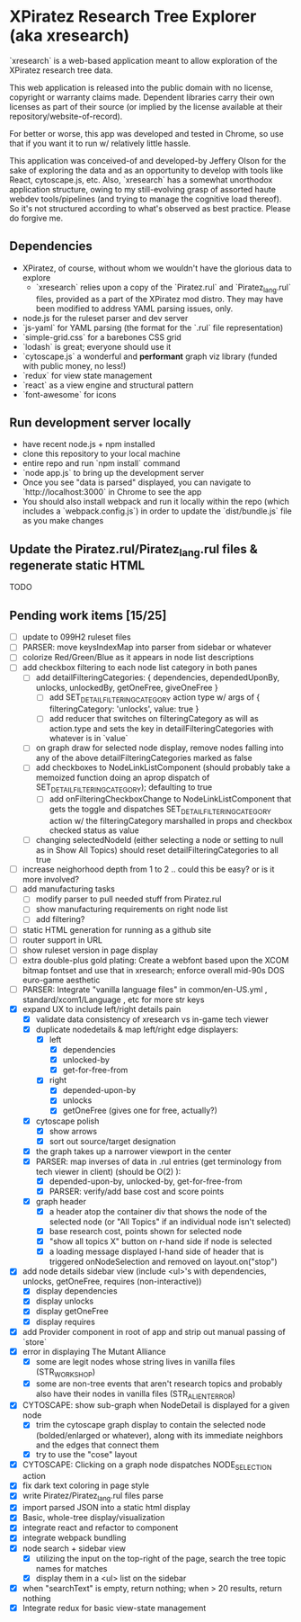 *  XPiratez Research Tree Explorer (aka xresearch)
`xresearch` is a web-based application meant to allow exploration of the XPiratez research tree data.

This web application is released into the public domain with no license, copyright or warranty claims made. Dependent libraries carry their own licenses as part of their source (or implied by the license available at their repository/website-of-record).

For better or worse, this app was developed and tested in Chrome, so use that if you want it to run w/ relatively little hassle.

This application was conceived-of and developed-by Jeffery Olson for the sake of exploring the data and as an opportunity to develop with tools like React, cytoscape.js, etc. Also, `xresearch` has a somewhat unorthodox application structure, owing to my still-evolving grasp of assorted haute webdev tools/pipelines (and trying to manage the cognitive load thereof). So it's not structured according to what's observed as best practice. Please do forgive me.

** Dependencies
- XPiratez, of course, without whom we wouldn't have the glorious data to explore
  - `xresearch` relies upon a copy of the `Piratez.rul` and `Piratez_lang.rul` files, provided as a part of the XPiratez mod distro. They may have been modified to address YAML parsing issues, only.
- node.js for the ruleset parser and dev server
- `js-yaml` for YAML parsing (the format for the `.rul` file representation)
- `simple-grid.css` for a barebones CSS grid
- `lodash` is great; everyone should use it
- `cytoscape.js` a wonderful and *performant* graph viz library (funded with public money, no less!)
- `redux` for view state management
- `react` as a view engine and structural pattern
- `font-awesome` for icons

** Run development server locally
- have recent node.js + npm installed
- clone this repository to your local machine
- entire repo and run `npm install` command
- `node app.js` to bring up the development server
- Once you see "data is parsed" displayed, you can navigate to `http://localhost:3000` in Chrome to see the app
- You should also install webpack and run it locally within the repo (which includes a `webpack.config.js`) in order to update the `dist/bundle.js` file as you make changes

** Update the Piratez.rul/Piratez_lang.rul files & regenerate static HTML
TODO

** Pending work items [15/25]
- [ ] update to 099H2 ruleset files
- [ ] PARSER: move keysIndexMap into parser from sidebar or whatever
- [ ] colorize Red/Green/Blue as it appears in node list descriptions
- [ ] add checkbox filtering to each node list category in both panes
  - [ ] add detailFilteringCategories: { dependencies, dependedUponBy, unlocks, unlockedBy, getOneFree, giveOneFree }
    - [ ] add SET_DETAIL_FILTERING_CATEGORY action type w/ args of { filteringCategory: 'unlocks', value: true }
    - [ ] add reducer that switches on filteringCategory as will as action.type and sets the key in detailFilteringCategories with whatever is in `value`
  - [ ] on graph draw for selected node display, remove nodes falling into any of the above detailFilteringCategories marked as false
  - [ ] add checkboxes to NodeLinkListComponent (should probably take a memoized function doing an aprop dispatch of SET_DETAIL_FILTERING_CATEGORY); defaulting to true
    - [ ] add onFilteringCheckboxChange to NodeLinkListComponent that gets the toggle and dispatches SET_DETAIL_FILTERING_CATEGORY action w/ the filteringCategory marshalled in props and checkbox checked status as value
  - [ ] changing selectedNodeId (either selecting a node or setting to null as in Show All Topics) should reset detailFilteringCategories to all true
- [ ] increase neighorhood depth from 1 to 2 .. could this be easy? or is it more involved?
- [ ] add manufacturing tasks
  - [ ] modify parser to pull needed stuff from Piratez.rul
  - [ ] show manufacturing requirements on right node list
  - [ ] add filtering?
- [ ] static HTML generation for running as a github site
- [ ] router support in URL
- [ ] show ruleset version in page display
- [ ] extra double-plus gold plating: Create a webfont based upon the XCOM bitmap fontset and use that in xresearch; enforce overall mid-90s DOS euro-game aesthetic
- [ ] PARSER: Integrate "vanilla language files" in common/en-US.yml , standard/xcom1/Language , etc for more str keys
- [X] expand UX to include left/right details pain
  - [X] validate data consistency of xresearch vs in-game tech viewer
  - [X] duplicate nodedetails & map left/right edge displayers:
    - [X] left
      - [X] dependencies
      - [X] unlocked-by
      - [X] get-for-free-from
    - [X] right
      - [X] depended-upon-by
      - [X] unlocks
      - [X] getOneFree (gives one for free, actually?)
  - [X] cytoscape polish
    - [X] show arrows
    - [X] sort out source/target designation
  - [X] the graph takes up a narrower viewport in the center
  - [X] PARSER: map inverses of data in .rul entries (get terminology from tech viewer in client) (should be O(2) ):
    - [X] depended-upon-by, unlocked-by, get-for-free-from
    - [X] PARSER: verify/add base cost and score points
  - [X] graph header
    - [X] a header atop the container div that shows the node of the selected node (or "All Topics" if an individual node isn't selected)
    - [X] base research cost, points shown for selected node
    - [X] "show all topics X" button on r-hand side if node is selected
    - [X] a loading message displayed l-hand side of header that is triggered onNodeSelection and removed on layout.on("stop")
- [X] add node details sidebar view (include <ul>'s with dependencies, unlocks, getOneFree, requires (non-interactive))
  - [X] display dependencies
  - [X] display unlocks
  - [X] display getOneFree
  - [X] display requires
- [X] add Provider component in root of app and strip out manual passing of `store`
- [X] error in displaying The Mutant Alliance
  - [X] some are legit nodes whose string lives in vanilla files (STR_WORKSHOP)
  - [X] some are non-tree events that aren't research topics and probably also have their nodes in vanilla files (STR_ALIEN_TERROR)
- [X] CYTOSCAPE: show sub-graph when NodeDetail is displayed for a given node
  - [X] trim the cytoscape graph display to contain the selected node (bolded/enlarged or whatever), along with its immediate neighbors and the edges that connect them
  - [X] try to use the "cose" layout
- [X] CYTOSCAPE: Clicking on a graph node dispatches NODE_SELECTION action
- [X] fix dark text coloring in page style
- [X] write Piratez/Piratez_lang.rul files parse
- [X] import parsed JSON into a static html display
- [X] Basic, whole-tree display/visualization
- [X] integrate react and refactor to component
- [X] integrate webpack bundling
- [X] node search + sidebar view
  - [X] utilizing the input on the top-right of the page, search the tree topic names for matches
  - [X] display them in a <ul> list on the sidebar
- [X] when "searchText" is empty, return nothing; when > 20 results, return nothing
- [X] Integrate redux for basic view-state management
